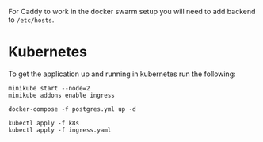 For Caddy to work in the docker swarm setup you will need to add backend to
~/etc/hosts~.

* Kubernetes
  To get the application up and running in kubernetes run the following:
  #+begin_src shell
    minikube start --node=2
    minikube addons enable ingress

    docker-compose -f postgres.yml up -d

    kubectl apply -f k8s
    kubectl apply -f ingress.yaml
  #+end_src
